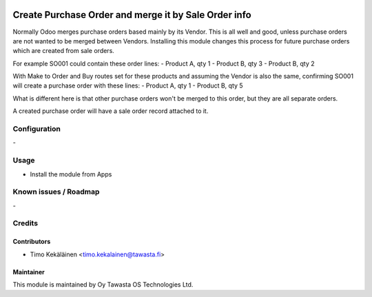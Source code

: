 .. image:: https://img.shields.io/badge/licence-AGPL--3-blue.svg
   :target: http://www.gnu.org/licenses/agpl-3.0-standalone.html
   :alt: License: AGPL-3

=====================================================
Create Purchase Order and merge it by Sale Order info
=====================================================

Normally Odoo merges purchase orders based mainly by its
Vendor. This is all well and good, unless purchase orders
are not wanted to be merged between Vendors. Installing this
module changes this process for future purchase orders which
are created from sale orders.

For example SO001 could contain these order lines:
- Product A, qty 1
- Product B, qty 3
- Product B, qty 2

With Make to Order and Buy routes set for these products and
assuming the Vendor is also the same, confirming SO001 will
create a purchase order with these lines:
- Product A, qty 1
- Product B, qty 5

What is different here is that other purchase orders won't
be merged to this order, but they are all separate orders.

A created purchase order will have a sale order record
attached to it.

Configuration
=============
\-

Usage
=====
* Install the module from Apps

Known issues / Roadmap
======================
\-

Credits
=======

Contributors
------------

* Timo Kekäläinen <timo.kekalainen@tawasta.fi>

Maintainer
----------

.. image:: http://tawasta.fi/templates/tawastrap/images/logo.png
   :alt: Oy Tawasta OS Technologies Ltd.
   :target: http://tawasta.fi/

This module is maintained by Oy Tawasta OS Technologies Ltd.
